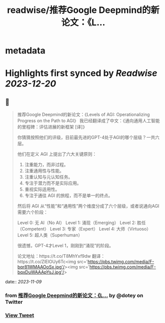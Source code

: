 :PROPERTIES:
:title: readwise/推荐Google Deepmind的新论文：《L...
:END:


* metadata
:PROPERTIES:
:author: [[dotey on Twitter]]
:full-title: "推荐Google Deepmind的新论文：《L..."
:category: [[tweets]]
:url: https://twitter.com/dotey/status/1722323876267364767
:image-url: https://pbs.twimg.com/profile_images/561086911561736192/6_g58vEs.jpeg
:END:

* Highlights first synced by [[Readwise]] [[2023-12-20]]
** 📌
#+BEGIN_QUOTE
推荐Google Deepmind的新论文：《Levels of AGI: Operationalizing Progress on the Path to AGI》
我已经翻译成了中文：《通向通用人工智能的里程碑：评估进展的新框架 [译]》

你猜猜按照他们的评级，目前最先进的GPT-4处于AGI的哪个层级？一共六层。

他们在定义 AGI 上提出了六大关键原则：
1. 注重能力，而非过程。
2. 注重通用性与性能。
3. 注重认知与元认知任务。
4. 专注于潜力而不是实际应用。
5. 重视实际适用性。
6. 专注于通往 AGI 的旅程，而不是单一的终点。

然后将 AGI 从“性能”和“通用性”两个维度分成了六个层级，或者说通向AGI需要六个阶段：

Level 0: 无 AI（No AI）
Level 1: 涌现（Emerging）
Level 2: 胜任（Competent）
Level 3: 专家（Expert）
Level 4: 大师（Virtuoso）
Level 5: 超人类（Superhuman）

很遗憾，GPT-4才Level 1，刚刚到“涌现”的阶段。

论文地址：https://t.co/T8MhYxf9dw
翻译：https://t.co/ZlElOUy6Tc<img src='https://pbs.twimg.com/media/F-bqr81WMAAOoSx.jpg'/><img src='https://pbs.twimg.com/media/F-bqxDuWAAApYsJ.jpg'/> 
#+END_QUOTE
    date:: [[2023-11-09]]
*** from _推荐Google Deepmind的新论文：《L..._ by @dotey on Twitter
*** [[https://twitter.com/dotey/status/1722323876267364767][View Tweet]]